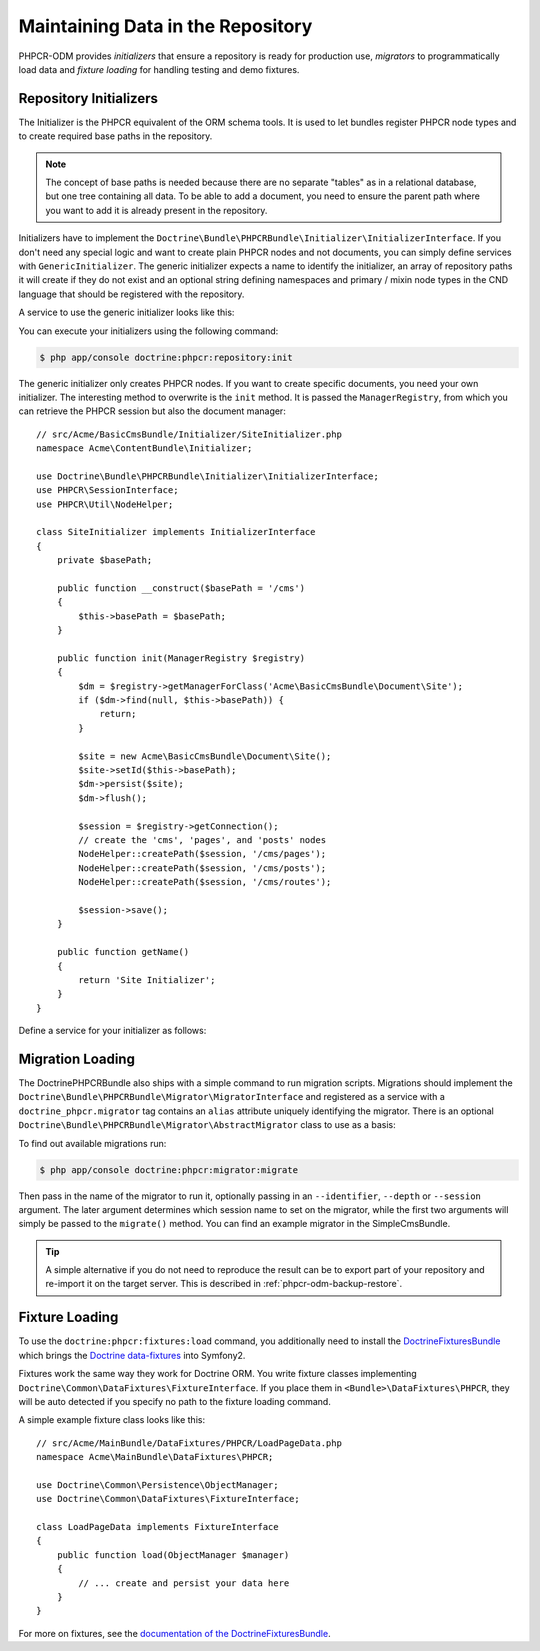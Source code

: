 .. index::
    single: Initializers; DoctrinePHPCRBundle
    single: Fixtures; DoctrinePHPCRBundle
    single: Migrators; DoctrinePHPCRBundle

Maintaining Data in the Repository
==================================

PHPCR-ODM provides *initializers* that ensure a repository is ready for
production use, *migrators* to programmatically load data and
*fixture loading* for handling testing and demo fixtures.

.. _phpcr-odm-repository-initializers:

Repository Initializers
-----------------------

The Initializer is the PHPCR equivalent of the ORM schema tools. It is used to
let bundles register PHPCR node types and to create required base paths in the
repository.

.. note::

    The concept of base paths is needed because there are no separate "tables"
    as in a relational database, but one tree containing all data. To be able
    to add a document, you need to ensure the parent path where you want to
    add it is already present in the repository.

Initializers have to implement the
``Doctrine\Bundle\PHPCRBundle\Initializer\InitializerInterface``. If you don't
need any special logic and want to create plain PHPCR nodes and not documents,
you can simply define services with ``GenericInitializer``. The generic
initializer expects a name to identify the initializer, an array of repository
paths it will create if they do not exist and an optional string defining
namespaces and primary / mixin node types in the CND language that should be
registered with the repository.

.. versionadded:: 1.1
    Since version 1.1, the ``GenericInitializer`` expects a name parameter
    as first argument. With 1.0 there is no way to specify a custom name
    for the generic initializer.

A service to use the generic initializer looks like this:

.. configuration-block::

    .. code-block:: yaml

        # src/Acme/ContentBundle/Resources/config/services.yml
        acme_content.phpcr.initializer:
            class: Doctrine\Bundle\PHPCRBundle\Initializer\GenericInitializer
            arguments:
                - AcmeContentBundle Basepaths
                - { "/my/content", "/my/menu" }
                - "%acme.cnd%"
            tags:
                - { name: "doctrine_phpcr.initializer" }

    .. code-block:: xml

        <!-- src/Acme/ContentBundle/Resources/config/services.xml -->
        <service id="acme_content.phpcr.initializer" class="Doctrine\Bundle\PHPCRBundle\Initializer\GenericInitializer">
            <argument>AcmeContentBundle Basepaths</argument>
            <argument type="collection">
                <argument>/my/content</argument>
                <argument>/my/menu</argument>
            </argument>
            <argument>%acme.cnd%</argument>
            <tag name="doctrine_phpcr.initializer"/>
        </service>

    .. code-block:: php

        use Symfony\Component\DependencyInjection\Definition

        // ...

        $definition = new Definition(
            'Doctrine\Bundle\PHPCRBundle\Initializer\GenericInitializer',
            array(
                'AcmeContentBundle Basepaths',
                array('/my/content', '/my/menu'),
                '%acme.cnd%',
            )
        ));
        $definition->addTag('doctrine_phpcr.initializer');
        $container->setDefinition('acme_content.phpcr.initializer', $definition);

You can execute your initializers using the following command:

.. code-block:: bash

    $ php app/console doctrine:phpcr:repository:init

.. versionadded:: 1.1
    Since DoctrinePHPCRBundle 1.1 the load data fixtures command will
    automatically execute the initializers after purging the database,
    before executing the fixtures.

The generic initializer only creates PHPCR nodes. If you want to create
specific documents, you need your own initializer. The interesting method
to overwrite is the ``init`` method. It is passed the ``ManagerRegistry``,
from which you can retrieve the PHPCR session but also the document manager::

    // src/Acme/BasicCmsBundle/Initializer/SiteInitializer.php
    namespace Acme\ContentBundle\Initializer;

    use Doctrine\Bundle\PHPCRBundle\Initializer\InitializerInterface;
    use PHPCR\SessionInterface;
    use PHPCR\Util\NodeHelper;

    class SiteInitializer implements InitializerInterface
    {
        private $basePath;

        public function __construct($basePath = '/cms')
        {
            $this->basePath = $basePath;
        }

        public function init(ManagerRegistry $registry)
        {
            $dm = $registry->getManagerForClass('Acme\BasicCmsBundle\Document\Site');
            if ($dm->find(null, $this->basePath)) {
                return;
            }

            $site = new Acme\BasicCmsBundle\Document\Site();
            $site->setId($this->basePath);
            $dm->persist($site);
            $dm->flush();

            $session = $registry->getConnection();
            // create the 'cms', 'pages', and 'posts' nodes
            NodeHelper::createPath($session, '/cms/pages');
            NodeHelper::createPath($session, '/cms/posts');
            NodeHelper::createPath($session, '/cms/routes');

            $session->save();
        }

        public function getName()
        {
            return 'Site Initializer';
        }
    }

.. versionadded:: 1.1
    Since version 1.1, the init method is passed the ``ManagerRegistry`` rather
    than the PHPCR ``SessionInterface`` to allow the creation of documents in
    initializers. With 1.0, you would need to manually set the ``phpcr:class``
    property to the right value.

Define a service for your initializer as follows:

.. configuration-block::

    .. code-block:: yaml

        # src/Acme/BasicCmsBundle/Resources/config/config.yml
        services:
            # ...
            acme_content.phpcr.initializer.site:
                class: Acme\BasicCmsBundle\Initializer\SiteInitializer
                tags:
                    - { name: doctrine_phpcr.initializer }

    .. code-block:: xml

        <!-- src/Acme/BasicCmsBUndle/Resources/config/config.php
        <?xml version="1.0" encoding="UTF-8" ?>
        <container xmlns="http://symfony.com/schema/dic/services"
            xmlns:xsi="http://www.w3.org/2001/XMLSchema-instance"
            xmlns:acme_demo="http://www.example.com/symfony/schema/"
            xsi:schemaLocation="http://symfony.com/schema/dic/services
                 http://symfony.com/schema/dic/services/services-1.0.xsd">

            <!-- ... -->
            <services>
                <!-- ... -->
                <service id="acme_content.phpcr.initializer.site"
                    class="Acme\BasicCmsBundle\Initializer\SiteInitializer">
                    <tag name="doctrine_phpcr.initializer"/>
                </service>
            </services>

        </container>

    .. code-block:: php

        // src/Acme/BasicCmsBundle/Resources/config/config.php

        //  ...
        $container
            ->register(
                'acme_content.phpcr.initializer.site',
                'Acme\BasicCmsBundle\Initializer\SiteInitializer'
            )
            ->addTag('doctrine_phpcr.initializer', array('name' => 'doctrine_phpcr.initializer')
        ;

Migration Loading
-----------------

The DoctrinePHPCRBundle also ships with a simple command to run migration
scripts. Migrations should implement the
``Doctrine\Bundle\PHPCRBundle\Migrator\MigratorInterface`` and registered as a
service with a ``doctrine_phpcr.migrator`` tag contains an ``alias`` attribute
uniquely identifying the migrator. There is an optional
``Doctrine\Bundle\PHPCRBundle\Migrator\AbstractMigrator`` class to use as a
basis:

.. configuration-block::

    .. code-block:: yaml

        # src/Acme/ContentBundle/Resources/config/services.yml
        acme.demo.migration.foo:
            class: Acme\DemoBundle\Migration\Foo
            arguments:
                - { "%acme.content_basepath%", "%acme.menu_basepath%" }
            tags:
                - { name: "doctrine_phpcr.migrator", alias: "acme.demo.migration.foo" }

    .. code-block:: xml

        <!-- src/Acme/ContentBundle/Resources/config/services.xml -->
        <?xml version="1.0" ?>
        <container xmlns="http://symfony.com/schema/dic/services">
            <service id="acme.demo.migration.foo" class="Acme\DemoBundle\Migration\Foo">
                <argument type="collection">
                    <argument>%acme.content_basepath%</argument>
                    <argument>%acme.menu_basepath%</argument>
                </argument>

                <tag name="doctrine_phpcr.migrator" alias="acme.demo.migration.foo"/>
            </service>
        </container>

    .. code-block:: php

        use Symfony\Component\DependencyInjection\Definition

        // ...
        $definition = new Definition('Acme\DemoBundle\Migration\Foo', array(
            array(
                '%acme.content_basepath%',
                '%acme.menu_basepath%',
            ),
        )));
        $definition->addTag('doctrine_phpcr.migrator', array('alias' => 'acme.demo.migration.foo'));

        $container->setDefinition('acme.demo.migration.foo', $definition);

To find out available migrations run:

.. code-block:: bash

    $ php app/console doctrine:phpcr:migrator:migrate

Then pass in the name of the migrator to run it, optionally passing in an
``--identifier``, ``--depth`` or ``--session`` argument. The later argument
determines which session name to set on the migrator, while the first two
arguments will simply be passed to the ``migrate()`` method. You can find an
example migrator in the SimpleCmsBundle.

.. tip::

    A simple alternative if you do not need to reproduce the result can be to
    export part of your repository and re-import it on the target server. This
    is described in :ref:`phpcr-odm-backup-restore`.

.. _phpcr-odm-repository-fixtures:

Fixture Loading
---------------

To use the ``doctrine:phpcr:fixtures:load`` command, you additionally need to
install the `DoctrineFixturesBundle`_ which brings the
`Doctrine data-fixtures`_ into Symfony2.

Fixtures work the same way they work for Doctrine ORM. You write fixture
classes implementing ``Doctrine\Common\DataFixtures\FixtureInterface``. If you
place them in ``<Bundle>\DataFixtures\PHPCR``, they will be auto detected if you
specify no path to the fixture loading command.

A simple example fixture class looks like this::

    // src/Acme/MainBundle/DataFixtures/PHPCR/LoadPageData.php
    namespace Acme\MainBundle\DataFixtures\PHPCR;

    use Doctrine\Common\Persistence\ObjectManager;
    use Doctrine\Common\DataFixtures\FixtureInterface;

    class LoadPageData implements FixtureInterface
    {
        public function load(ObjectManager $manager)
        {
            // ... create and persist your data here
        }
    }

For more on fixtures, see the `documentation of the DoctrineFixturesBundle <DoctrineFixturesBundle>`_.

.. _`DoctrineFixturesBundle`: http://symfony.com/doc/current/bundles/DoctrineFixturesBundle/index.html
.. _`Doctrine data-fixtures`: https://github.com/doctrine/data-fixtures
